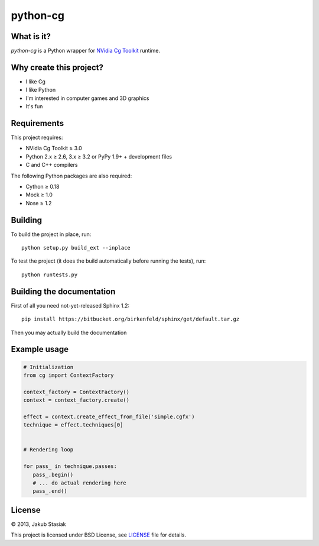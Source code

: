 python-cg
=========

.. image:: https://travis-ci.org/jstasiak/python-cg.png?branch=master
   :alt: Build status
   :target: https://travis-ci.org/jstasiak/python-cg

What is it?
-----------

*python-cg* is a Python wrapper for `NVidia Cg Toolkit <https://developer.nvidia.com/cg-toolkit>`_ runtime.

Why create this project?
------------------------

* I like Cg
* I like Python
* I'm interested in computer games and 3D graphics
* It's fun

Requirements
------------

This project requires:

* NVidia Cg Toolkit ≥ 3.0
* Python 2.x ≥ 2.6, 3.x ≥ 3.2 or PyPy 1.9+ + development files
* C and C++ compilers

The following Python packages are also required:

* Cython ≥ 0.18
* Mock ≥ 1.0
* Nose ≥ 1.2

Building
--------

To build the project in place, run::

   python setup.py build_ext --inplace

To test the project (it does the build automatically before running the tests), run::

   python runtests.py

Building the documentation
--------------------------

First of all you need not-yet-released Sphinx 1.2::

   pip install https://bitbucket.org/birkenfeld/sphinx/get/default.tar.gz

Then you may actually build the documentation

Example usage
-------------

.. code-block:: python

   # Initialization
   from cg import ContextFactory

   context_factory = ContextFactory()
   context = context_factory.create()

   effect = context.create_effect_from_file('simple.cgfx')
   technique = effect.techniques[0]


   # Rendering loop

   for pass_ in technique.passes:
      pass_.begin()
      # ... do actual rendering here
      pass_.end()

License
-------

© 2013, Jakub Stasiak

This project is licensed under BSD License, see `LICENSE <LICENSE>`_ file for details.
